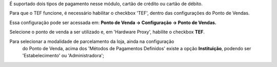 É suportado dois tipos de pagamento nesse módulo, cartão de crédito
ou cartão de débito.

Para que o TEF funcione, é necessário habilitar o checkbox 'TEF', dentro das configurações do Ponto de Vendas.

Essa configuração pode ser acessada em: **Ponto de Venda -> Configuração -> Ponto de Vendas.**

Selecione o ponto de venda a ser utilizado e, em 'Hardware Proxy', habilite o checkbox **TEF**.

Para selecionar a modalidade de parcelamento da loja, ainda na configuração
 do Ponto de Venda, acima dos 'Métodos de Pagamentos Definidos' existe a
 opção **Instituição**, podendo ser 'Estabelecimento' ou 'Administradora';
